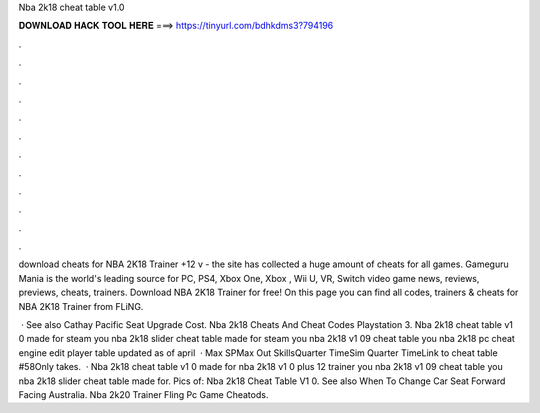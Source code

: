 Nba 2k18 cheat table v1.0



𝐃𝐎𝐖𝐍𝐋𝐎𝐀𝐃 𝐇𝐀𝐂𝐊 𝐓𝐎𝐎𝐋 𝐇𝐄𝐑𝐄 ===> https://tinyurl.com/bdhkdms3?794196



.



.



.



.



.



.



.



.



.



.



.



.

download cheats for NBA 2K18 Trainer +12 v - the site has collected a huge amount of cheats for all games. Gameguru Mania is the world's leading source for PC, PS4, Xbox One, Xbox , Wii U, VR, Switch video game news, reviews, previews, cheats, trainers. Download NBA 2K18 Trainer for free! On this page you can find all codes, trainers & cheats for NBA 2K18 Trainer from FLiNG.

 · See also Cathay Pacific Seat Upgrade Cost. Nba 2k18 Cheats And Cheat Codes Playstation 3. Nba 2k18 cheat table v1 0 made for steam you nba 2k18 slider cheat table made for steam you nba 2k18 v1 09 cheat table you nba 2k18 pc cheat engine edit player table updated as of april   · Max SPMax Out SkillsQuarter TimeSim Quarter TimeLink to cheat table #58Only takes.  · Nba 2k18 cheat table v1 0 made for nba 2k18 v1 0 plus 12 trainer you nba 2k18 v1 09 cheat table you nba 2k18 slider cheat table made for. Pics of: Nba 2k18 Cheat Table V1 0. See also When To Change Car Seat Forward Facing Australia. Nba 2k20 Trainer Fling Pc Game Cheatods.
